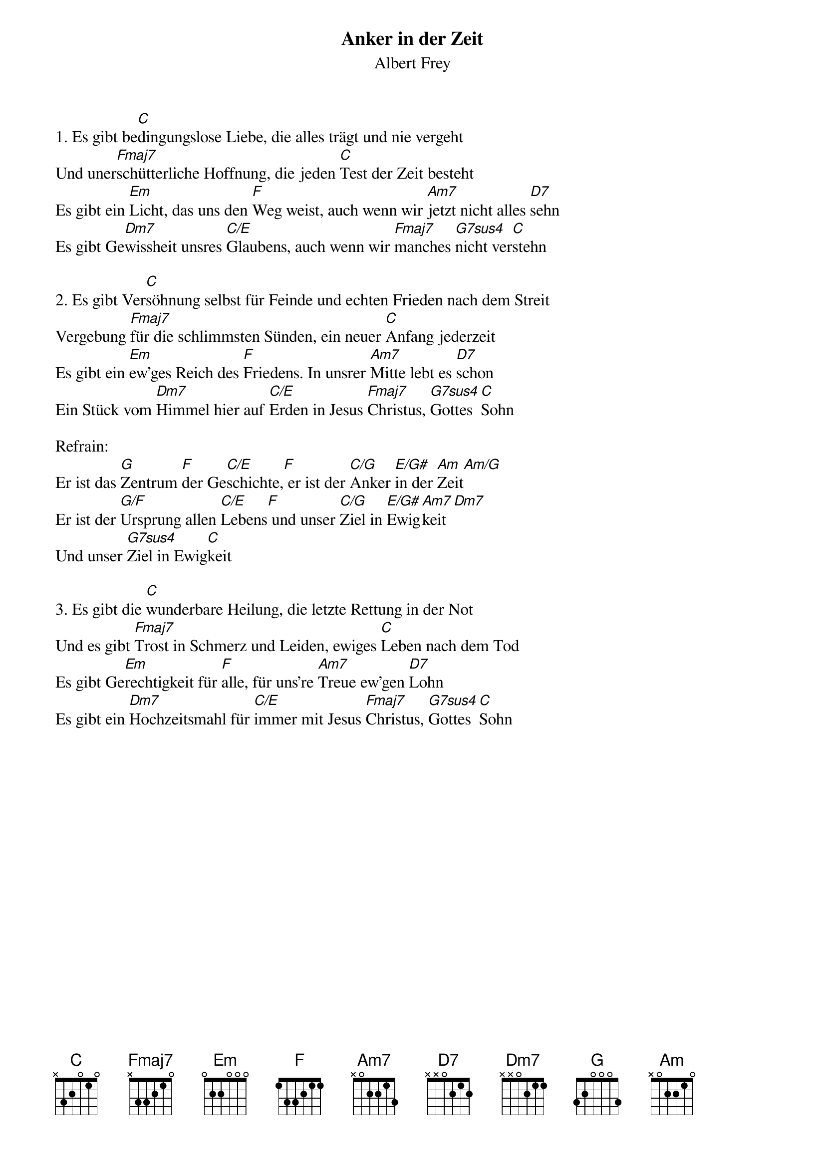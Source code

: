 {title:Anker in der Zeit}
{subtitle:Albert Frey}
{key:D}

1. Es gibt be[C]dingungslose Liebe, die alles trägt und nie vergeht
Und uner[Fmaj7]schütterliche Hoffnung, die jeden [C]Test der Zeit besteht
Es gibt ein [Em]Licht, das uns den [F]Weg weist, auch wenn wir [Am7]jetzt nicht alles [D7]sehn
Es gibt Ge[Dm7]wissheit unsres [C/E]Glaubens, auch wenn wir [Fmaj7]manches [G7sus4]nicht ver[C]stehn

2. Es gibt Ver[C]söhnung selbst für Feinde und echten Frieden nach dem Streit
Vergebung [Fmaj7]für die schlimmsten Sünden, ein neuer [C]Anfang jederzeit
Es gibt ein [Em]ew'ges Reich des [F]Friedens. In unsrer [Am7]Mitte lebt es [D7]schon
Ein Stück vom [Dm7]Himmel hier auf [C/E]Erden in Jesus [Fmaj7]Christus, [G7sus4]Gottes [C]Sohn

Refrain:
Er ist das [G]Zentrum [F]der Ge[C/E]schichte,[F] er ist der [C/G]Anker [E/G#]in der [Am]Zeit[Am/G]
Er ist der [G/F]Ursprung allen [C/E]Lebens[F] und unser [C/G]Ziel in [E/G#]Ewig[Am7]keit[Dm7]
Und unser [G7sus4]Ziel in Ewig[C]keit

3. Es gibt die [C]wunderbare Heilung, die letzte Rettung in der Not
Und es gibt [Fmaj7]Trost in Schmerz und Leiden, ewiges [C]Leben nach dem Tod
Es gibt Ge[Em]rechtigkeit für [F]alle, für uns're [Am7]Treue ew'gen [D7]Lohn
Es gibt ein [Dm7]Hochzeitsmahl für [C/E]immer mit Jesus [Fmaj7]Christus, [G7sus4]Gottes [C]Sohn
